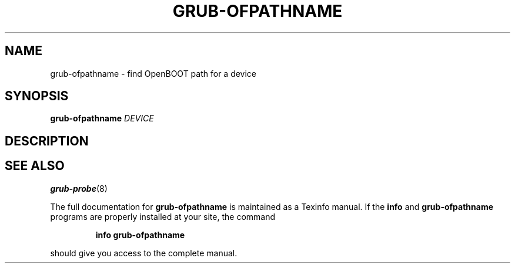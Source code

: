 .\" DO NOT MODIFY THIS FILE!  It was generated by help2man 1.49.2.
.TH GRUB-OFPATHNAME "8" "June 2022" "GRUB 2.06" "System Administration Utilities"
.SH NAME
grub-ofpathname \- find OpenBOOT path for a device
.SH SYNOPSIS
.B grub-ofpathname
\fI\,DEVICE\/\fR
.SH DESCRIPTION

.SH "SEE ALSO"
.BR grub-probe (8)
.PP
The full documentation for
.B grub-ofpathname
is maintained as a Texinfo manual.  If the
.B info
and
.B grub-ofpathname
programs are properly installed at your site, the command
.IP
.B info grub-ofpathname
.PP
should give you access to the complete manual.
